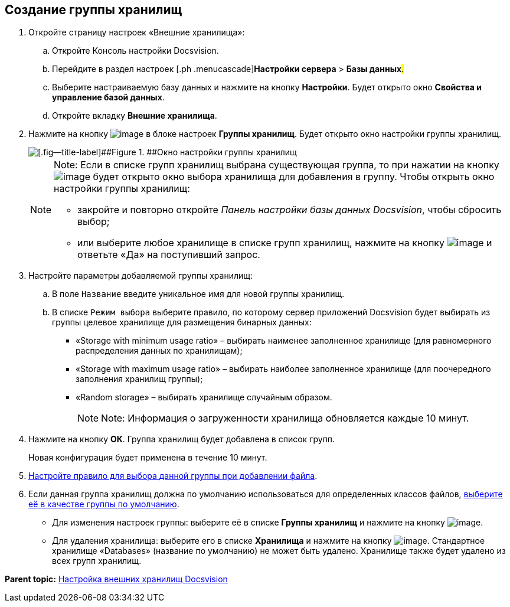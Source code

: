 [[ariaid-title1]]
== Создание группы хранилищ

. [.ph .cmd]#Откройте страницу настроек «Внешние хранилища»:#
[loweralpha]
.. [.ph .cmd]#Откройте Консоль настройки Docsvision.#
.. [.ph .cmd]#Перейдите в раздел настроек [.ph .menucascade]#[.ph .uicontrol]*Настройки сервера* > [.ph .uicontrol]*Базы данных*#.#
.. [.ph .cmd]#Выберите настраиваемую базу данных и нажмите на кнопку [.ph .uicontrol]*Настройки*. Будет открыто окно [.keyword .wintitle]*Свойства и управление базой данных*.#
.. [.ph .cmd]#Откройте вкладку [.keyword .wintitle]*Внешние хранилища*.#
. [.ph .cmd]#Нажмите на кнопку image:img/Buttons/StorageAdd.png[image] в блоке настроек [.keyword .wintitle]*Группы хранилищ*. Будет открыто окно настройки группы хранилищ.#
+
image::img/CreateStoragesGroup.png[[.fig--title-label]##Figure 1. ##Окно настройки группы хранилищ]
+
[NOTE]
====
[.note__title]#Note:# Если в списке групп хранилищ выбрана существующая группа, то при нажатии на кнопку image:img/Buttons/StorageAdd.png[image] будет открыто окно выбора хранилища для добавления в группу. Чтобы открыть окно настройки группы хранилищ:

* закройте и повторно откройте [.dfn .term]_Панель настройки базы данных Docsvision_, чтобы сбросить выбор;
* или выберите любое хранилище в списке групп хранилищ, нажмите на кнопку image:img/Buttons/StorageAdd.png[image] и ответьте «Да» на поступивший запрос.
====
. [.ph .cmd]#Настройте параметры добавляемой группы хранилищ:#
[loweralpha]
.. [.ph .cmd]#В поле [.kbd .ph .userinput]`Название` введите уникальное имя для новой группы хранилищ.#
.. [.ph .cmd]#В списке [.kbd .ph .userinput]`Режим выбора` выберите правило, по которому сервер приложений Docsvision будет выбирать из группы целевое хранилище для размещения бинарных данных:#
+
* «Storage with minimum usage ratio» – выбирать наименее заполненное хранилище (для равномерного распределения данных по хранилищам);
* «Storage with maximum usage ratio» – выбирать наиболее заполненное хранилище (для поочередного заполнения хранилищ группы);
* «Random storage» – выбирать хранилище случайным образом.
+
[NOTE]
====
[.note__title]#Note:# Информация о загруженности хранилища обновляется каждые 10 минут.
====
. [.ph .cmd]#Нажмите на кнопку [.ph .uicontrol]*ОК*. Группа хранилищ будет добавлена в список групп.#
+
Новая конфигурация будет применена в течение 10 минут.
. [.ph .cmd]#xref:SetupStorageRule.adoc[Настройте правило для выбора данной группы при добавлении файла].#
. [.ph .cmd]#Если данная группа хранилищ должна по умолчанию использоваться для определенных классов файлов, xref:SetDefaultStorage.adoc[выберите её в качестве группы по умолчанию].#

* Для изменения настроек группы: выберите её в списке [.keyword .wintitle]*Группы хранилищ* и нажмите на кнопку image:img/Buttons/StorageEdit.png[image].
* Для удаления хранилища: выберите его в списке [.keyword .wintitle]*Хранилища* и нажмите на кнопку image:img/Buttons/StorageDelete.png[image]. Стандартное хранилище «Databases» (название по умолчанию) не может быть удалено. Хранилище также будет удалено из всех групп хранилищ.

*Parent topic:* xref:../topics/External_Data_Storage.adoc[Настройка внешних хранилищ Docsvision]
